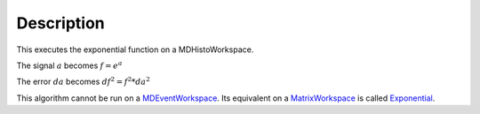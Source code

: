 .. algorithm::

.. summary::

.. alias::

.. properties::

Description
-----------

This executes the exponential function on a MDHistoWorkspace.

The signal :math:`a` becomes :math:`f = e^a`

The error :math:`da` becomes :math:`df^2 = f^2 * da^2`

This algorithm cannot be run on a
`MDEventWorkspace <MDEventWorkspace>`__. Its equivalent on a
`MatrixWorkspace <MatrixWorkspace>`__ is called
`Exponential <Exponential>`__.

.. algm_categories::
